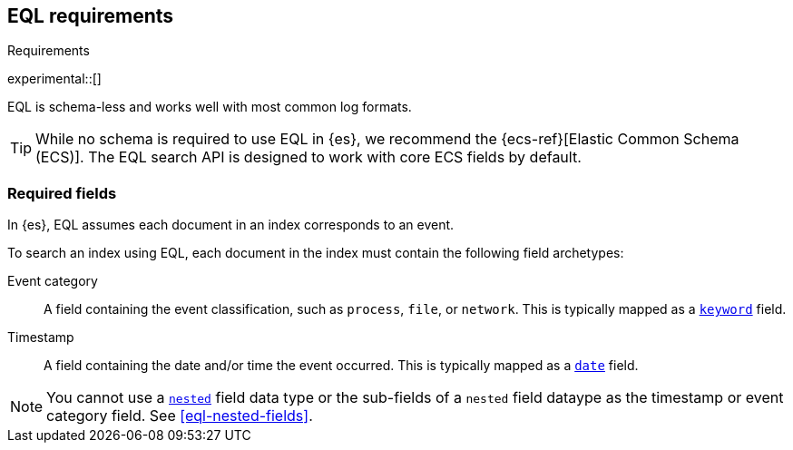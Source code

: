 [role="xpack"]
[testenv="basic"]
[[eql-requirements]]
== EQL requirements
++++
<titleabbrev>Requirements</titleabbrev>
++++

experimental::[]

EQL is schema-less and works well with most common log formats.

[TIP]
====
While no schema is required to use EQL in {es}, we recommend the
{ecs-ref}[Elastic Common Schema (ECS)]. The EQL search API is designed to work
with core ECS fields by default.
====

[discrete]
[[eql-required-fields]]
=== Required fields

In {es}, EQL assumes each document in an index corresponds to an event.

To search an index using EQL, each document in the index must contain the
following field archetypes:

Event category::
A field containing the event classification, such as `process`, `file`, or
`network`. This is typically mapped as a <<keyword,`keyword`>> field.

Timestamp::
A field containing the date and/or time the event occurred. This is typically
mapped as a <<date,`date`>> field.

[NOTE]
====
You cannot use a <<nested,`nested`>> field data type or the sub-fields of a
`nested` field dataype as the timestamp or event category field. See
<<eql-nested-fields>>.
====
